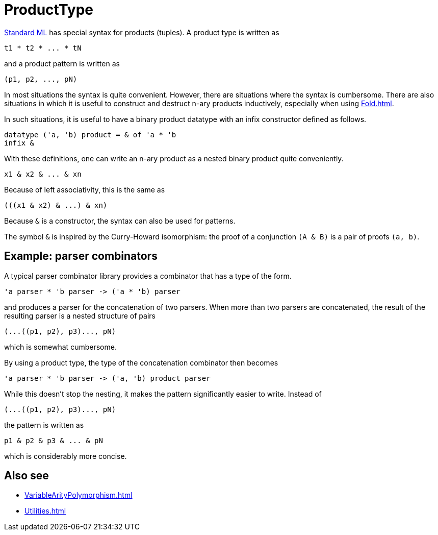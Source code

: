 = ProductType

<<StandardML#,Standard ML>> has special syntax for products (tuples). A
product type is written as
[source,sml]
----
t1 * t2 * ... * tN
----
and a product pattern is written as
[source,sml]
----
(p1, p2, ..., pN)
----

In most situations the syntax is quite convenient.  However, there are
situations where the syntax is cumbersome.  There are also situations
in which it is useful to construct and destruct n-ary products
inductively, especially when using <<Fold#>>.

In such situations, it is useful to have a binary product datatype
with an infix constructor defined as follows.
[source,sml]
----
datatype ('a, 'b) product = & of 'a * 'b
infix &
----

With these definitions, one can write an n-ary product as a nested
binary product quite conveniently.
[source,sml]
----
x1 & x2 & ... & xn
----

Because of left associativity, this is the same as
[source,sml]
----
(((x1 & x2) & ...) & xn)
----

Because `&` is a constructor, the syntax can also be used for
patterns.

The symbol `&` is inspired by the Curry-Howard isomorphism: the proof
of a conjunction `(A & B)` is a pair of proofs `(a, b)`.


== Example: parser combinators

A typical parser combinator library provides a combinator that has a
type of the form.
[source,sml]
----
'a parser * 'b parser -> ('a * 'b) parser
----
and produces a parser for the concatenation of two parsers. When more
than two parsers are concatenated, the result of the resulting parser
is a nested structure of pairs
[source,sml]
----
(...((p1, p2), p3)..., pN)
----
which is somewhat cumbersome.

By using a product type, the type of the concatenation combinator then
becomes
[source,sml]
----
'a parser * 'b parser -> ('a, 'b) product parser
----
While this doesn't stop the nesting, it makes the pattern significantly
easier to write. Instead of
[source,sml]
----
(...((p1, p2), p3)..., pN)
----
the pattern is written as
[source,sml]
----
p1 & p2 & p3 & ... & pN
----
which is considerably more concise.


== Also see

* <<VariableArityPolymorphism#>>
* <<Utilities#>>
